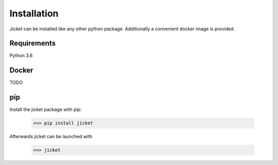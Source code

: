 Installation
==================================

Jicket can be installed like any other python package. Additionally a convenient docker image is provided.

Requirements
----------------------------------
Python 3.6


Docker
----------------------------------
TODO



pip
----------------------------------

Install the jicket package with pip:

  >>> pip install jicket

Afterwards jicket can be launched with

  >>> jicket